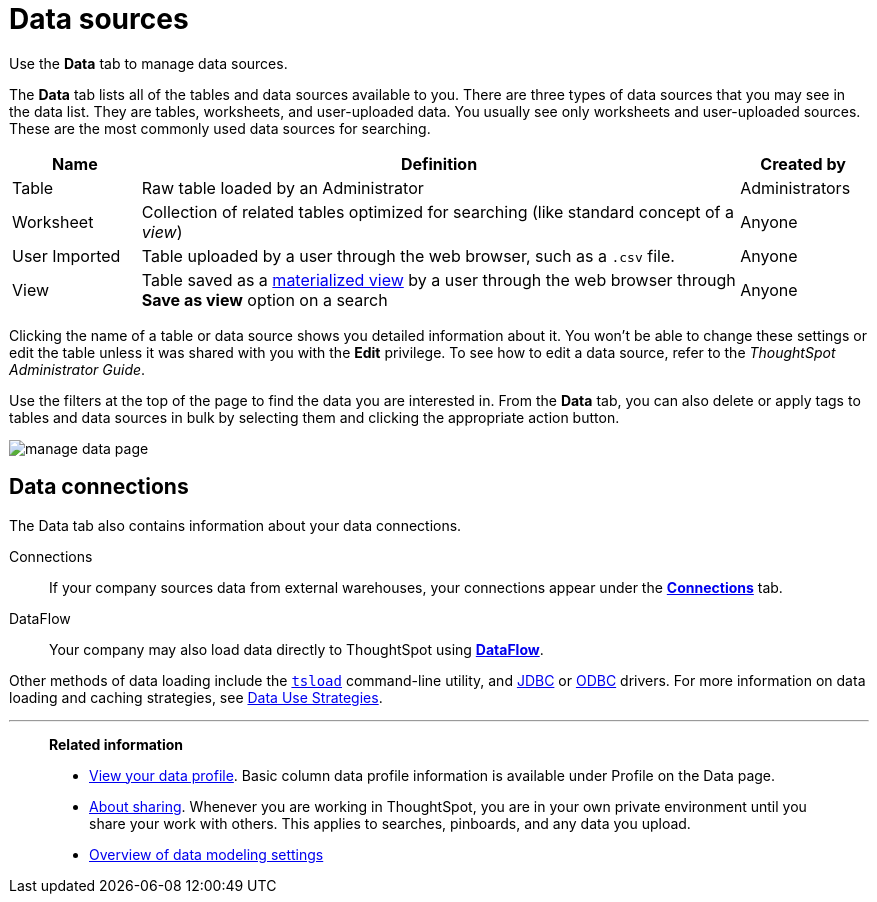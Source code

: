 = Data sources
:last_updated: 07/07/2021
:linkattrs:
:experimental:
:page-aliases: /end-user/data-view/data-intro-end-user.adoc
:description: Use the *Data* tab to manage data sources.

Use the *Data* tab to manage data sources.

The *Data* tab lists all of the tables and data sources available to you.
There are three types of data sources that you may see in the data list.
They are tables, worksheets, and user-uploaded data.
You usually see only worksheets and user-uploaded sources.
These are the most commonly used data sources for searching.

[cols="15,~,15",option="header"]
|===
| Name | Definition | Created by

| Table
| Raw table loaded by an Administrator
| Administrators

| Worksheet
| Collection of related tables optimized for searching (like standard concept of a _view_)
| Anyone

| User Imported
| Table uploaded by a user through the web browser, such as a `.csv` file.
| Anyone

| View
| Table saved as a xref:views.adoc[materialized view] by a user through the web browser through *Save as view* option on a search
| Anyone
|===

Clicking the name of a table or data source shows you detailed information about it.
You won't be able to change these settings or edit the table unless it was shared with you with the *Edit* privilege.
To see how to edit a data source, refer to the _ThoughtSpot Administrator Guide_.

Use the filters at the top of the page to find the data you are interested in.
From the *Data* tab, you can also delete or apply tags to tables and data sources in bulk by selecting them and clicking the appropriate action button.

image::manage-data-page.png[]


[#data-connections]
== Data connections

The Data tab also contains information about your data connections.

Connections:: If your company sources data from external warehouses, your connections appear under the xref:connections.adoc[**Connections**] tab.
DataFlow:: Your company may also load data directly to ThoughtSpot using xref:dataflow.adoc[**DataFlow**].

Other methods of data loading include the xref:tsload-import-csv.adoc[`tsload`] command-line utility, and xref:jdbc-driver.adoc[JDBC] or xref:odbc.adoc[ODBC] drivers. For more information on data loading and caching strategies, see xref:data-caching.adoc[Data Use Strategies].


'''
> **Related information**
>
> * xref:data-profile.adoc[View your data profile]. Basic column data profile  information is available under Profile on the Data page.
> * xref:sharing.adoc[About sharing]. Whenever you are working in ThoughtSpot, you are in your own private environment until you share your work with others. This applies to searches, pinboards, and any data you upload.
> * xref:data-modeling-settings.adoc[Overview of data modeling settings]
